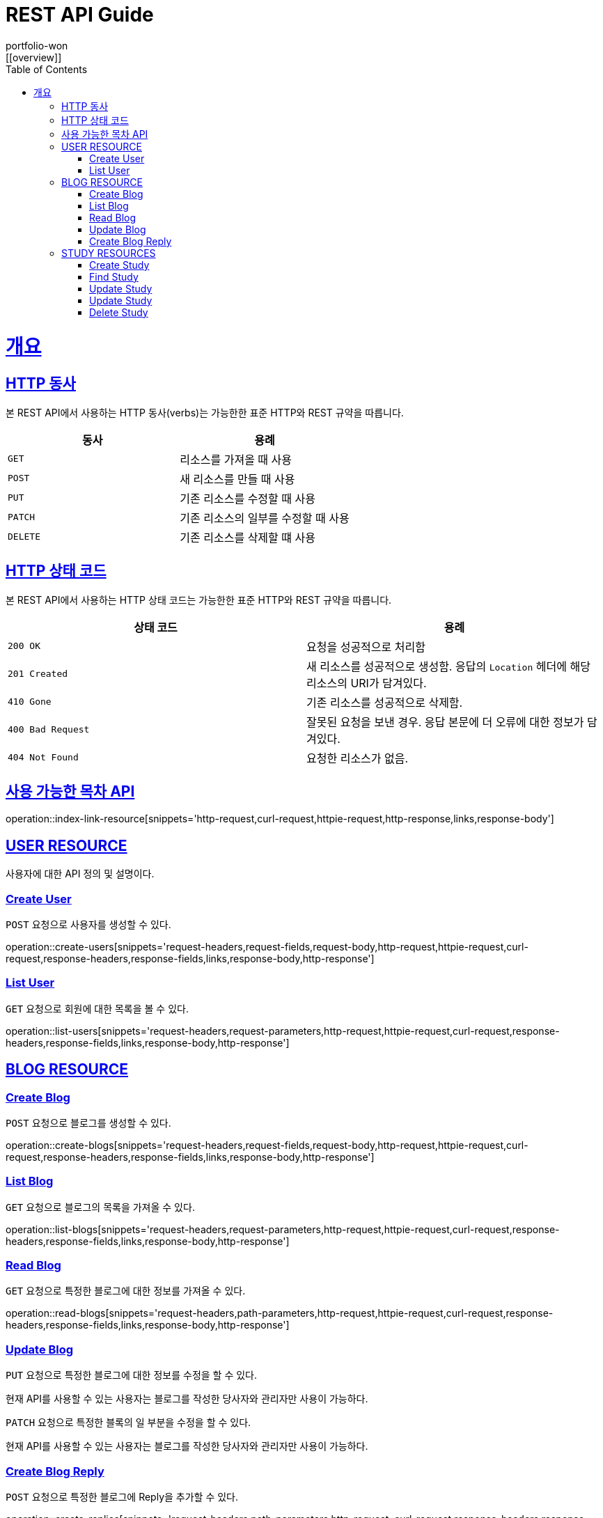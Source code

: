 = REST API Guide
portfolio-won;
:doctype: book
:icons: font
:source-highlighter: highlightjs
:toc: left
:toclevels: 4
:sectlinks:
:operation-http-request-title: Example request
:operation-http-response-title: Example response
:favicon: /favicon.ico
[[overview]]

= 개요

[[overview-http-verbs]]
== HTTP 동사

본 REST API에서 사용하는 HTTP 동사(verbs)는 가능한한 표준 HTTP와 REST 규약을 따릅니다.

|===
| 동사 | 용례

| `GET`
| 리소스를 가져올 때 사용

| `POST`
| 새 리소스를 만들 때 사용

| `PUT`
| 기존 리소스를 수정할 때 사용

| `PATCH`
| 기존 리소스의 일부를 수정할 때 사용

| `DELETE`
| 기존 리소스를 삭제할 떄 사용
|===

[[overview-http-status-codes]]
== HTTP 상태 코드

본 REST API에서 사용하는 HTTP 상태 코드는 가능한한 표준 HTTP와 REST 규약을 따릅니다.

|===
| 상태 코드 | 용례

| `200 OK`
| 요청을 성공적으로 처리함

| `201 Created`
| 새 리소스를 성공적으로 생성함. 응답의 `Location` 헤더에 해당 리소스의 URI가 담겨있다.

//| `200 No Content`
//| 기존 리소스를 성공적으로 수정함.

| `410 Gone`
| 기존 리소스를 성공적으로 삭제함.

| `400 Bad Request`
| 잘못된 요청을 보낸 경우. 응답 본문에 더 오류에 대한 정보가 담겨있다.

| `404 Not Found`
| 요청한 리소스가 없음.
|===

[[index-resources]]
== 사용 가능한 목차 API

operation::index-link-resource[snippets='http-request,curl-request,httpie-request,http-response,links,response-body']

[[user-resources]]
== USER RESOURCE

사용자에 대한 API 정의 및 설명이다.

[[user-create-resources]]
=== Create User

`POST` 요청으로 사용자를 생성할 수 있다.

operation::create-users[snippets='request-headers,request-fields,request-body,http-request,httpie-request,curl-request,response-headers,response-fields,links,response-body,http-response']

[[user-list-resources]]
=== List User

`GET` 요청으로 회원에 대한 목록을 볼 수 있다.

operation::list-users[snippets='request-headers,request-parameters,http-request,httpie-request,curl-request,response-headers,response-fields,links,response-body,http-response']

[[blog-reseources]]
== BLOG RESOURCE

[[blog-create-resources]]
=== Create Blog

`POST` 요청으로 블로그를 생성할 수 있다.

operation::create-blogs[snippets='request-headers,request-fields,request-body,http-request,httpie-request,curl-request,response-headers,response-fields,links,response-body,http-response']

[[blog-list-resources]]
=== List Blog

`GET` 요청으로 블로그의 목록을 가져올 수 있다.

operation::list-blogs[snippets='request-headers,request-parameters,http-request,httpie-request,curl-request,response-headers,response-fields,links,response-body,http-response']

[[blog-read-resources]]
=== Read Blog

`GET` 요청으로 특정한 블로그에 대한 정보를 가져올 수 있다.

operation::read-blogs[snippets='request-headers,path-parameters,http-request,httpie-request,curl-request,response-headers,response-fields,links,response-body,http-response']

[[blog-update-resources]]
=== Update Blog

`PUT` 요청으로 특정한 블로그에 대한 정보를 수정을 할 수 있다.

현재 API를 사용할 수 있는 사용자는 블로그를 작성한 당사자와 관리자만 사용이 가능하다.

[[blog-update-slice-resources]]

`PATCH` 요청으로 특정한 블록의 일 부분을 수정을 할 수 있다.

현재 API를 사용할 수 있는 사용자는 블로그를 작성한 당사자와 관리자만 사용이 가능하다.

[[replies-create-resources]]
=== Create Blog Reply

`POST` 요청으로 특정한 블로그에 Reply을 추가할 수 있다.

operation::create-replies[snippets='request-headers,path-parameters,http-request,,curl-request,response-headers,response-fields,links,response-body,http-response']

[[study-reseources]]
== STUDY RESOURCES

[[study-create-resources]]
=== Create Study

`POST` 요청으로 새로운 스터디 모임을 생성할 수 있다.

[[study-find-resources]]
=== Find Study

`GET` 요청으로 현재 서비스에서 등록이 되어 있는 스터디를 찾을 수 있다.

operation::read-studies[snippets='request-headers,path-parameters,http-request,httpie-request,curl-request,response-headers,response-fields,links,response-body,http-response']

[[study-update-resources]]
=== Update Study

`PUT` 요청으로 현재 서비스에 등록된 스터디를 변경이 가능하다.

현재 API를 사용할 수 있는 사용자는 스터디를 생성한 사람 및 관리자만 사용이 가능하다.


[[study-part-update-resources]]
=== Update Study

`PATCH` 요청으로 현재 서비스에 등록된 스터디의 일 부분을 변경이 가능하다.

현재 API를 사용할 수 있는 사용자는 스터디를 생성한 사람 및 관리자만 사용이 가능하다.

현재 스터디의 상테를 변경하기 위해서 사용이 된다.


[[study-delete-resources]]
=== Delete Study

`DELETE` 요청으로 현재 서비스에 등록이된 스터디를 삭제가 가능하다.

삭제가 가능한 스터디는 현재 종료가 되어 있는 스터디이거나, 스터디를 주최한 주최자 혹은 사이트의 관리자만 가능하다.

